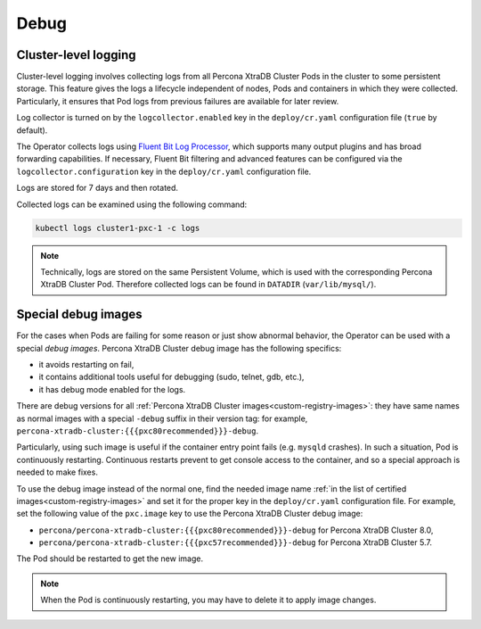 .. _debug-images:

Debug
=================

.. _debug-images-logs:

Cluster-level logging
---------------------

Cluster-level logging involves collecting logs from all Percona XtraDB Cluster
Pods in the cluster to some persistent storage. This feature gives the logs a
lifecycle independent of nodes, Pods and containers in which they were
collected. Particularly, it ensures that Pod logs from previous failures are
available for later review.

Log collector is turned on by the ``logcollector.enabled`` key in the
``deploy/cr.yaml`` configuration file (``true`` by default).

The Operator collects logs using `Fluent Bit Log Processor <https://fluentbit.io/>`_,
which supports many output plugins and has broad forwarding capabilities.
If necessary, Fluent Bit filtering and advanced features can be configured via
the ``logcollector.configuration`` key in the ``deploy/cr.yaml`` configuration
file.

Logs are stored for 7 days and then rotated.

Collected logs can be examined using the following command:

.. code:: bash

   kubectl logs cluster1-pxc-1 -c logs

.. note:: Technically, logs are stored on the same Persistent Volume, which is
   used with the corresponding Percona XtraDB Cluster Pod. Therefore collected
   logs can be found in ``DATADIR`` (``var/lib/mysql/``).
 

.. _debug-images-images:

Special debug images
--------------------

For the cases when Pods are failing for some reason or just show abnormal
behavior, the Operator can be used with a special *debug images*. Percona XtraDB
Cluster debug image has the following specifics:

* it avoids restarting on fail,
* it contains additional tools useful for debugging (sudo, telnet, gdb, etc.),
* it has debug mode enabled for the logs.

There are debug versions for all :ref:`Percona XtraDB Cluster images<custom-registry-images>`: they have same names as normal images with a special ``-debug`` suffix in their version tag: for example, ``percona-xtradb-cluster:{{{pxc80recommended}}}-debug``.

Particularly, using such image is useful if the container entry point fails
(e.g. ``mysqld`` crashes). In such a situation, Pod is continuously restarting.
Continuous restarts prevent to get console access to the container,
and so a special approach is needed to make fixes.

To use the debug image instead of the normal one, find the needed image name
:ref:`in the list of certified images<custom-registry-images>` and set it
for the proper key in the ``deploy/cr.yaml`` configuration file. For example,
set the following value of the ``pxc.image`` key to use the Percona XtraDB
Cluster debug image:

* ``percona/percona-xtradb-cluster:{{{pxc80recommended}}}-debug`` for Percona XtraDB Cluster 8.0,
* ``percona/percona-xtradb-cluster:{{{pxc57recommended}}}-debug`` for Percona XtraDB Cluster 5.7.

The Pod should be restarted to get the new image.

.. note::  When the Pod is continuously restarting, you may have to delete it
   to apply image changes.

